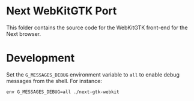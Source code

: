 * Next WebKitGTK Port
This folder contains the source code for the WebKitGTK front-end for the
Next browser.

* Development

Set the ~G_MESSAGES_DEBUG~ environment variable to ~all~ to enable debug
messages from the shell.  For instance:

: env G_MESSAGES_DEBUG=all ./next-gtk-webkit
